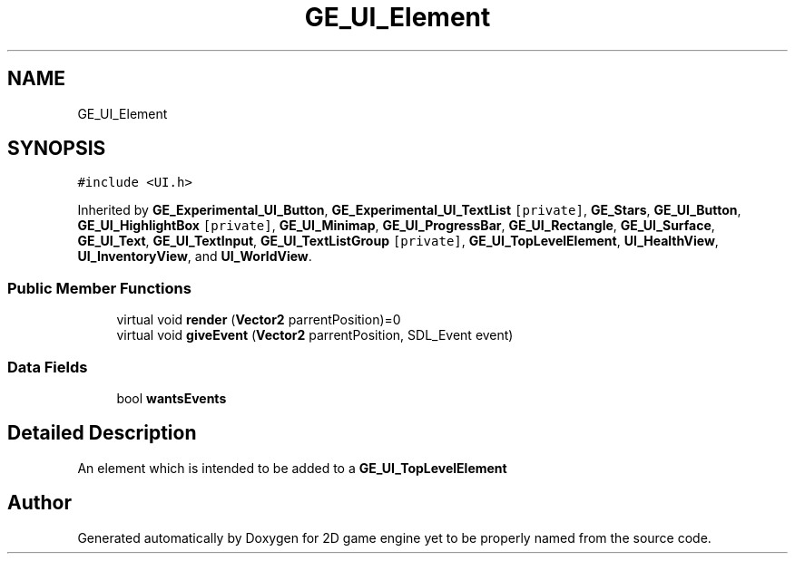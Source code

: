 .TH "GE_UI_Element" 3 "Fri May 18 2018" "Version 0.1" "2D game engine yet to be properly named" \" -*- nroff -*-
.ad l
.nh
.SH NAME
GE_UI_Element
.SH SYNOPSIS
.br
.PP
.PP
\fC#include <UI\&.h>\fP
.PP
Inherited by \fBGE_Experimental_UI_Button\fP, \fBGE_Experimental_UI_TextList\fP\fC [private]\fP, \fBGE_Stars\fP, \fBGE_UI_Button\fP, \fBGE_UI_HighlightBox\fP\fC [private]\fP, \fBGE_UI_Minimap\fP, \fBGE_UI_ProgressBar\fP, \fBGE_UI_Rectangle\fP, \fBGE_UI_Surface\fP, \fBGE_UI_Text\fP, \fBGE_UI_TextInput\fP, \fBGE_UI_TextListGroup\fP\fC [private]\fP, \fBGE_UI_TopLevelElement\fP, \fBUI_HealthView\fP, \fBUI_InventoryView\fP, and \fBUI_WorldView\fP\&.
.SS "Public Member Functions"

.in +1c
.ti -1c
.RI "virtual void \fBrender\fP (\fBVector2\fP parrentPosition)=0"
.br
.ti -1c
.RI "virtual void \fBgiveEvent\fP (\fBVector2\fP parrentPosition, SDL_Event event)"
.br
.in -1c
.SS "Data Fields"

.in +1c
.ti -1c
.RI "bool \fBwantsEvents\fP"
.br
.in -1c
.SH "Detailed Description"
.PP 
An element which is intended to be added to a \fBGE_UI_TopLevelElement\fP 

.SH "Author"
.PP 
Generated automatically by Doxygen for 2D game engine yet to be properly named from the source code\&.
